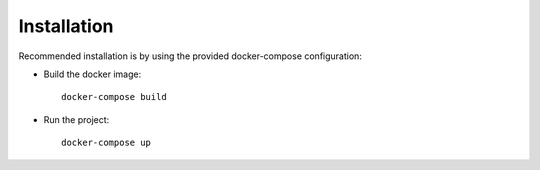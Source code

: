 .. _installation:

############
Installation
############

Recommended installation is by using the provided docker-compose configuration:

* Build the docker image::

    docker-compose build

* Run the project::

    docker-compose up
